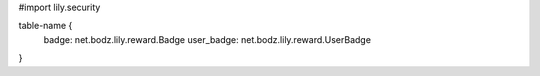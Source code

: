 #\import lily.security

table-name {
    badge:              net.bodz.lily.reward.Badge
    user_badge:         net.bodz.lily.reward.UserBadge
}

